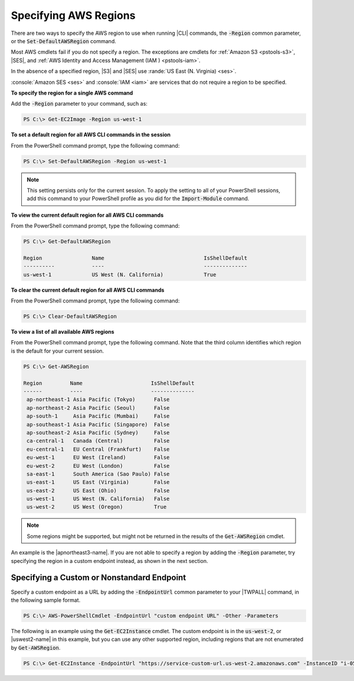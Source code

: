 .. _pstools-installing-specifying-region:

######################
Specifying AWS Regions
######################

There are two ways to specify the AWS region to use when running |CLI| commands, the :code:`-Region`
common parameter, or the :code:`Set-DefaultAWSRegion` command.

Most AWS cmdlets fail if you do not specify a region. The exceptions are cmdlets for :ref:`Amazon S3
<pstools-s3>`, |SES|, and :ref:`AWS Identity and Access Management (IAM ) <pstools-iam>`.

In the absence of a specified region, |S3| and |SES| use :rande:`US East (N. Virginia) <ses>`.

:console:`Amazon SES <ses>` and :console:`IAM <iam>` are services that do not require a region to be 
specified.

**To specify the region for a single AWS command**

Add the :code:`-Region` parameter to your command, such as:

.. code-block:: none

   PS C:\> Get-EC2Image -Region us-west-1

**To set a default region for all AWS CLI commands in the session**

From the PowerShell command prompt, type the following command:

.. code-block:: none

   PS C:\> Set-DefaultAWSRegion -Region us-west-1

.. note:: This setting persists only for the current session. To apply the setting to all of your PowerShell
   sessions, add this command to your PowerShell profile as you did for the :code:`Import-Module`
   command.

**To view the current default region for all AWS CLI commands**

From the PowerShell command prompt, type the following command:

.. code-block:: none

   PS C:\> Get-DefaultAWSRegion
   
   Region                Name                                IsShellDefault
   ----------            ----                                --------------
   us-west-1             US West (N. California)             True

**To clear the current default region for all AWS CLI commands**

From the PowerShell command prompt, type the following command:

.. code-block:: none

   PS C:\> Clear-DefaultAWSRegion

**To view a list of all available AWS regions**

From the PowerShell command prompt, type the following command. Note that the third column 
identifies which region is the default for your current session.

.. code-block:: none

   PS C:\> Get-AWSRegion
   
   Region         Name                      IsShellDefault
   ------         ----                      --------------
    ap-northeast-1 Asia Pacific (Tokyo)      False
    ap-northeast-2 Asia Pacific (Seoul)      False
    ap-south-1     Asia Pacific (Mumbai)     False
    ap-southeast-1 Asia Pacific (Singapore)  False
    ap-southeast-2 Asia Pacific (Sydney)     False
    ca-central-1   Canada (Central)          False
    eu-central-1   EU Central (Frankfurt)    False
    eu-west-1      EU West (Ireland)         False
    eu-west-2      EU West (London)          False
    sa-east-1      South America (Sao Paulo) False
    us-east-1      US East (Virginia)        False
    us-east-2      US East (Ohio)            False
    us-west-1      US West (N. California)   False
    us-west-2      US West (Oregon)          True

.. note:: Some regions might be supported, but might not be returned in the results of the :code:`Get-AWSRegion` cmdlet. 
An example is the |apnortheast3-name|. If you are not able to specify a region by adding the :code:`-Region` parameter, try specifying the region in a custom endpoint instead, as shown 
in the next section.

Specifying a Custom or Nonstandard Endpoint
===========================================

Specify a custom endpoint as a URL by adding the :code:`-EndpointUrl` common parameter to your |TWPALL| command, in the following sample format.


.. code-block:: none

   PS C:\> AWS-PowerShellCmdlet -EndpointUrl "custom endpoint URL" -Other -Parameters
   


The following is an example using the :code:`Get-EC2Instance` cmdlet. The custom endpoint is in the :code:`us-west-2`, or |uswest2-name| in this example, but you can use any other supported region, including regions that are not enumerated by :code:`Get-AWSRegion`.

.. code-block:: none

   PS C:\> Get-EC2Instance -EndpointUrl "https://service-custom-url.us-west-2.amazonaws.com" -InstanceID "i-0555a30a2000000e1"
   



